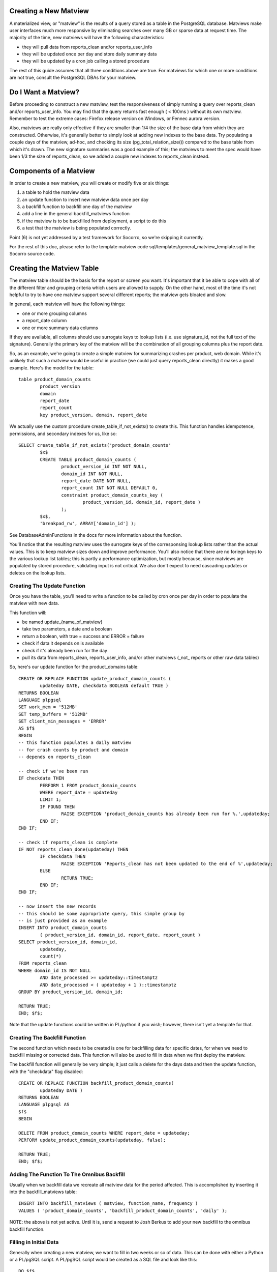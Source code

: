 .. This Source Code Form is subject to the terms of the Mozilla Public
.. License, v. 2.0. If a copy of the MPL was not distributed with this
.. file, You can obtain one at http://mozilla.org/MPL/2.0/.

.. index:: database

.. _creatingmatviews-chapter:

Creating a New Matview
======================

A materialized view, or "matview" is the results of a query stored as a table in the PostgreSQL database.  Matviews make user interfaces much more responsive by eliminating searches over many GB or sparse data at request time.  The majority of the time, new matviews will have the following characteristics:

* they will pull data from reports_clean and/or reports_user_info
* they will be updated once per day and store daily summary data
* they will be updated by a cron job calling a stored procedure

The rest of this guide assumes that all three conditions above are true.  For matviews for which one or more conditions are not true, consult the PostgreSQL DBAs for your matview.

Do I Want a Matview?
====================

Before proceeding to construct a new matview, test the responsiveness of simply running a query over reports_clean and/or reports_user_info.  You may find that the query returns fast enough ( < 100ms ) without its own matview.  Remember to test the extreme cases: Firefox release version on Windows, or Fennec aurora version. 

Also, matviews are really only effective if they are smaller than 1/4 the size of the base data from which they are constructed.   Otherwise, it's generally better to simply look at adding new indexes to the base data.  Try populating a couple days of the matview, ad-hoc, and checking its size (pg_total_relation_size()) compared to the base table from which it's drawn.  The new signature summaries was a good example of this; the matviews to meet the spec would have been 1/3 the size of reports_clean, so we added a couple new indexes to reports_clean instead.

Components of a Matview
=======================

In order to create a new matview, you will create or modify five or six things:

1. a table to hold the matview data
2. an update function to insert new matview data once per day
3. a backfill function to backfill one day of the matview
4. add a line in the general backfill_matviews function
5. if the matview is to be backfilled from deployment, a script to do this
6. a test that the matview is being populated correctly.

Point (6) is not yet addressed by a test framework for Socorro, so we're skipping it currently.

For the rest of this doc, please refer to the template matview code sql/templates/general_matview_template.sql in the Socorro source code.

Creating the Matview Table
==========================

The matview table should be the basis for the report or screen you want.  It's important that it be able to cope with all of the different filter and grouping criteria which users are allowed to supply.  On the other hand, most of the time it's not helpful to try to have one matview support several different reports; the matview gets bloated and slow.

In general, each matview will have the following things:

* one or more grouping columns
* a report_date column
* one or more summary data columns

If they are available, all columns should use surrogate keys to lookup lists (i.e. use signature_id, not the full text of the signature).  Generally the primary key of the matview will be the combination of all grouping columns plus the report date.

So, as an example, we're going to create a simple matview for summarizing crashes per product, web domain.  While it's unlikely that such a matview would be useful in practice (we could just query reports_clean directly) it makes a good example.   Here's the model for the table:

::

	table product_domain_counts
		product_version
		domain
		report_date
		report_count
		key product_version, domain, report_date
	
We actually use the custom procedure create_table_if_not_exists() to create this.  This function handles idempotence, permissions, and secondary indexes for us, like so:

::

	SELECT create_table_if_not_exists('product_domain_counts'
		$x$
		CREATE TABLE product_domain_counts (
			product_version_id INT NOT NULL,
			domain_id INT NOT NULL,
			report_date DATE NOT NULL,
			report_count INT NOT NULL DEFAULT 0,
			constraint product_domain_counts_key (
				product_version_id, domain_id, report_date )
			);
		$x$, 
		'breakpad_rw', ARRAY['domain_id'] );
		
See DatabaseAdminFunctions in the docs for more information about the function.

You'll notice that the resulting matview uses the surrogate keys of the corresponsing lookup lists rather than the actual values.  This is to keep matview sizes down and improve performance.  You'll also notice that there are no foriegn keys to the various lookup list tables; this is partly a performance optimization, but mostly because, since matviews are populated by stored procedure, validating input is not critical.  We also don't expect to need cascading updates or deletes on the lookup lists.

Creating The Update Function
----------------------------

Once you have the table, you'll need to write a function to be called by cron once per day in order to populate the matview with new data.  

This function will:

* be named update_{name_of_matview}
* take two parameters, a date and a boolean
* return a boolean, with true = success and ERROR = failure
* check if data it depends on is available
* check if it's already been run for the day
* pull its data from reports_clean, reports_user_info, and/or other matviews (_not_ reports or other raw data tables)

So, here's our update function for the product_domains table:

::

	CREATE OR REPLACE FUNCTION update_product_domain_counts (
		updateday DATE, checkdata BOOLEAN default TRUE )
	RETURNS BOOLEAN
	LANGUAGE plpgsql
	SET work_mem = '512MB'
	SET temp_buffers = '512MB'
	SET client_min_messages = 'ERROR'
	AS $f$
	BEGIN
	-- this function populates a daily matview
	-- for crash counts by product and domain
	-- depends on reports_clean
	
	-- check if we've been run
	IF checkdata THEN
		PERFORM 1 FROM product_domain_counts
		WHERE report_date = updateday
		LIMIT 1;
		IF FOUND THEN
			RAISE EXCEPTION 'product_domain_counts has already been run for %.',updateday;
		END IF;
	END IF;
	
	-- check if reports_clean is complete
	IF NOT reports_clean_done(updateday) THEN
		IF checkdata THEN
			RAISE EXCEPTION 'Reports_clean has not been updated to the end of %',updateday;
		ELSE
			RETURN TRUE;
		END IF;
	END IF;
	
	-- now insert the new records
	-- this should be some appropriate query, this simple group by
	-- is just provided as an example
	INSERT INTO product_domain_counts 
		( product_version_id, domain_id, report_date, report_count )
	SELECT product_version_id, domain_id,
		updateday,
		count(*)
	FROM reports_clean
	WHERE domain_id IS NOT NULL
		AND date_processed >= updateday::timestamptz
		AND date_processed < ( updateday + 1 )::timestamptz
	GROUP BY product_version_id, domain_id;
	
	RETURN TRUE;
	END; $f$;
	
Note that the update functions could be written in PL/python if you wish; however, there isn't yet a template for that.

Creating The Backfill Function
------------------------------

The second function which needs to be created is one for backfilling data
for specific dates, for when we need to backfill missing or corrected data.
This function will also be used to fill in data when we first deploy
the matview.

The backfill function will generally be very simple; it just calls
a delete for the days data and then the update function, with the
"checkdata" flag disabled:

::

	CREATE OR REPLACE FUNCTION backfill_product_domain_counts(
		updateday DATE )
	RETURNS BOOLEAN
	LANGUAGE plpgsql AS
	$f$
	BEGIN
	
	DELETE FROM product_domain_counts WHERE report_date = updateday;
	PERFORM update_product_domain_counts(updateday, false);
	
	RETURN TRUE;
	END; $f$;


Adding The Function To The Omnibus Backfill
-------------------------------------------

Usually when we backfill data we recreate all matview data for
the period affected.  This is accomplished by inserting it into
the backfill_matviews table:

::

	INSERT INTO backfill_matviews ( matview, function_name, frequency )
	VALUES ( 'product_domain_counts', 'backfill_product_domain_counts', 'daily' );
	
NOTE: the above is not yet active.  Until it is, send a request to Josh Berkus to add your new backfill to the omnibus backfill function.

Filling in Initial Data
-----------------------

Generally when creating a new matview, we want to fill in 
two weeks or so of data.  This can be done with either a Python 
or a PL/pgSQL script.  A PL/pgSQL script would be created as a SQL
file and look like this:

::

	DO $f$
	DECLARE 
		thisday DATE := '2012-01-14';
		lastday DATE;
	BEGIN
	
		-- set backfill to the last day we have ADU for
		SELECT max("date") 
		INTO lastday
		FROM raw_adu;
		
		WHILE thisday <= lastday LOOP
		
			RAISE INFO 'backfilling %', thisday;
		
			PERFORM backfill_product_domain_counts(thisday);
			
			thisday := thisday + 1;
			
		END LOOP;
		
	END;$f$;
	
This script would then be checked into the set of upgrade scripts 
for that version of the database.
		

















